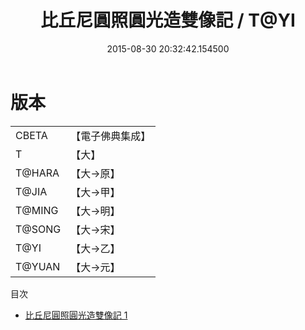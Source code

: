 #+TITLE: 比丘尼圓照圓光造雙像記 / T@YI

#+DATE: 2015-08-30 20:32:42.154500
* 版本
 |     CBETA|【電子佛典集成】|
 |         T|【大】     |
 |    T@HARA|【大→原】   |
 |     T@JIA|【大→甲】   |
 |    T@MING|【大→明】   |
 |    T@SONG|【大→宋】   |
 |      T@YI|【大→乙】   |
 |    T@YUAN|【大→元】   |
目次
 - [[file:KR6j0447_001.txt][比丘尼圓照圓光造雙像記 1]]
